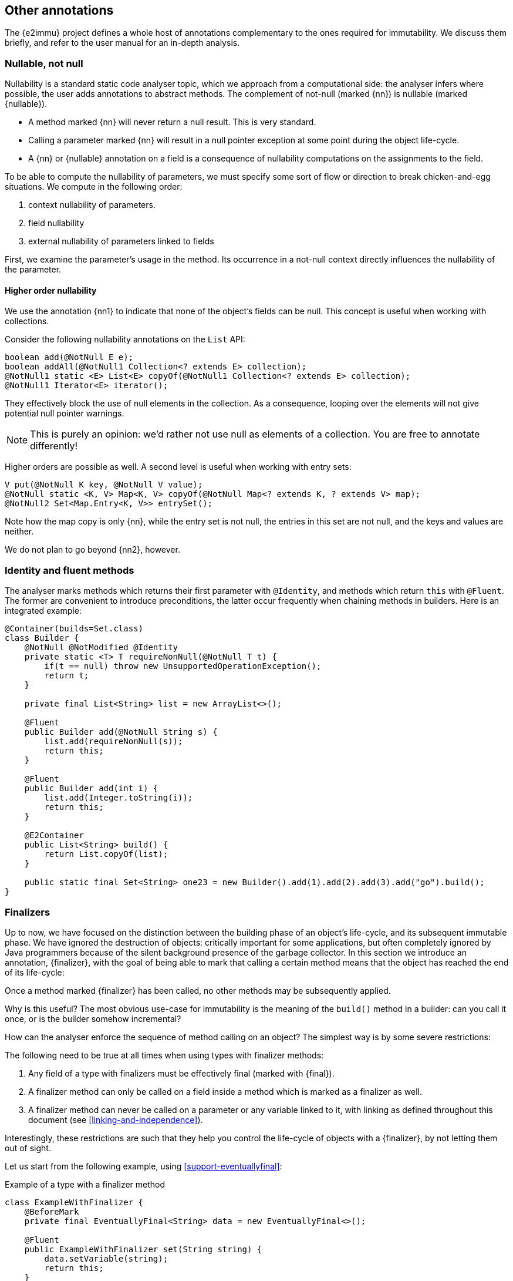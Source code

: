 == Other annotations

The {e2immu} project defines a whole host of annotations complementary to the ones required for immutability.
We discuss them briefly, and refer to the user manual for an in-depth analysis.

[#nullable-section]
=== Nullable, not null

Nullability is a standard static code analyser topic, which we approach from a computational side: the analyser infers where possible, the user adds annotations to abstract methods.
The complement of not-null (marked {nn}) is nullable (marked {nullable}).

* A method marked {nn} will never return a null result.
This is very standard.
* Calling a parameter marked {nn} will result in a null pointer exception at some point during the object life-cycle.
* A {nn} or {nullable} annotation on a field is a consequence of nullability computations on the assignments to the field.

To be able to compute the nullability of parameters, we must specify some sort of flow or direction to break chicken-and-egg situations.
We compute in the following order:

. context nullability of parameters.
. field nullability
. external nullability of parameters linked to fields

First, we examine the parameter's usage in the method.
Its occurrence in a not-null context directly influences the nullability of the parameter.

==== Higher order nullability

We use the annotation {nn1} to indicate that none of the object's fields can be null.
This concept is useful when working with collections.

Consider the following nullability annotations on the `List` API:

[source,java]
----
boolean add(@NotNull E e);
boolean addAll(@NotNull1 Collection<? extends E> collection);
@NotNull1 static <E> List<E> copyOf(@NotNull1 Collection<? extends E> collection);
@NotNull1 Iterator<E> iterator();
----

They effectively block the use of null elements in the collection.
As a consequence, looping over the elements will not give potential null pointer warnings.

NOTE: This is purely an opinion: we'd rather not use null as elements of a collection.
You are free to annotate differently!

Higher orders are possible as well.
A second level is useful when working with entry sets:

[source,java]
----
V put(@NotNull K key, @NotNull V value);
@NotNull static <K, V> Map<K, V> copyOf(@NotNull Map<? extends K, ? extends V> map);
@NotNull2 Set<Map.Entry<K, V>> entrySet();
----

Note how the map copy is only {nn}, while the entry set is not null, the entries in this set are not null, and the keys and values are neither.

We do not plan to go beyond {nn2}, however.

[#identity-and-fluent]
=== Identity and fluent methods

The analyser marks methods which returns their first parameter with `@Identity`, and methods which return `this` with `@Fluent`.
The former are convenient to introduce preconditions, the latter occur frequently when chaining methods in builders.
Here is an integrated example:

[source,java]
----
@Container(builds=Set.class)
class Builder {
    @NotNull @NotModified @Identity
    private static <T> T requireNonNull(@NotNull T t) {
        if(t == null) throw new UnsupportedOperationException();
        return t;
    }

    private final List<String> list = new ArrayList<>();

    @Fluent
    public Builder add(@NotNull String s) {
        list.add(requireNonNull(s));
        return this;
    }

    @Fluent
    public Builder add(int i) {
        list.add(Integer.toString(i));
        return this;
    }

    @E2Container
    public List<String> build() {
        return List.copyOf(list);
    }

    public static final Set<String> one23 = new Builder().add(1).add(2).add(3).add("go").build();
}
----

[#finalizers]
=== Finalizers

Up to now, we have focused on the distinction between the building phase of an object's life-cycle, and its subsequent immutable phase.
We have ignored the destruction of objects: critically important for some applications, but often completely ignored by Java programmers because of the silent background presence of the garbage collector.
In this section we introduce an annotation, {finalizer}, with the goal of being able to mark that calling a certain method means that the object has reached the end of its life-cycle:

****
Once a method marked {finalizer} has been called, no other methods may be subsequently applied.
****

Why is this useful?
The most obvious use-case for immutability is the meaning of the `build()` method in a builder: can you call it once, or is the builder somehow incremental?

How can the analyser enforce the sequence of method calling on an object?
The simplest way is by some severe restrictions:

****
The following need to be true at all times when using types with finalizer methods:

. Any field of a type with finalizers must be effectively final (marked with {final}).
. A finalizer method can only be called on a field inside a method which is marked as a finalizer as well.
. A finalizer method can never be called on a parameter or any variable linked to it, with linking as defined throughout this document (see <<linking-and-independence>>).
****

Interestingly, these restrictions are such that they help you control the life-cycle of objects with a {finalizer}, by not letting them out of sight.

Let us start from the following example, using <<support-eventuallyfinal>>:

.Example of a type with a finalizer method
[source,java]
----
class ExampleWithFinalizer {
    @BeforeMark
    private final EventuallyFinal<String> data = new EventuallyFinal<>();

    @Fluent
    public ExampleWithFinalizer set(String string) {
        data.setVariable(string);
        return this;
    }

    @Fluent
    public ExampleWithFinalizer doSomething() {
        System.out.println(data.toString());
        return this;
    }

    @Finalizer(contract = true)
    @BeforeMark
    public EventuallyFinal<String> getData() {
        return data;
    }
}
----

Using {fluent} methods to go from construction to finalizer is definitely allowed according to the rules:

[source,java]
----
@E2Container
public static EventuallyFinal<String> fluent() {
    EventuallyFinal<String> d = new ExampleWithFinalizer()
        .set("a").doSomething().set("b").doSomething().getData();
    d.setFinal("x");
    return d;
}
----

Passing on these objects as arguments is permitted, but the recipient should not call the finalizer.
Actually, given our strong preference for containers, the recipient should not even modify the object!
Consider:

[source,java]
----
@E2Container
public static EventuallyFinal<String> stepWise() {
    ExampleWithFinalizer ex = new ExampleWithFinalizer();
    ex.set("a");
    ex.doSomething();
    ex.set("b");
    doSthElse(ex); // <1>
    EventuallyFinal<String> d = ex.getData();
    d.setFinal("x");
    return d;
}

private static void doSthElse(@NotModified ExampleWithFinalizer ex) {
    ex.doSomething(); // <2>
}
----
<1> here we pass on the object
<2> forbidden to call the finalizer; other methods allowed.

Rules 1 and 2 allow you to store a finalizer type inside a field, but only when finalization is attached to the destruction of the holding type.
Examples follow immediately, in the context of the {beforeMark} annotation.

==== Processors and finishers

It is worth observing that finalizers play well with the {beforeMark} annotation.
They allow us to introduce the concepts of _processors_ and _finishers_ for eventually immutable types in their _before_ state.

The purpose of a _processor_ is to receive an object in the {beforeMark} state, hold it, use a lot of temporary data in the meantime, and then release it again, modified but still in the {beforeMark} state.

.Conceptual example of processor
[source,java]
----
class Processor {
    private int count; // <1>

    @BeforeMark // <2>
    private final EventuallyFinal<String> eventuallyFinal;

    public Processor(@BeforeMark EventuallyFinal<String> eventuallyFinal) {
        this.eventuallyFinal = eventuallyFinal;
    }

    public void set(String s) { // <3>
        eventuallyFinal.setVariable(s);
        count++;
    }

    @Finalizer(contract = true)
    @BeforeMark // <4>
    public EventuallyFinal<String> done(String last) {
        eventuallyFinal.setVariable(last + "; tried " + count);
        return eventuallyFinal;
    }
}
----
<1> symbolises the temporary data to be destroyed after processing
<2> the field is private, not passed on, no {mark} method is called on it, and it is exposed only in a {finalizer}
<3> symbolises the modifications that act as processing
<4> the result of processing: an eventually immutable object in the same initial state.

The purpose of a _finisher_ is to receive an object in the {beforeMark} state, and return it in the final state.
In the meantime, it gets modified (finished), while there is other temporary data around.
Once the final state is reached, the analyser guarantees that the temporary data is destroyed by severely limiting the scope of the finisher object.

.Conceptual example of finisher
[source,java]
----
class Finisher {
    private int count; //<1>

    @BeforeMark // <2>
    private final EventuallyFinal<String> eventuallyFinal;

    public Finisher(@BeforeMark EventuallyFinal<String> eventuallyFinal) {
        this.eventuallyFinal = eventuallyFinal;
    }

    @Modified
    public void set(String s) { // <3>
        eventuallyFinal.setVariable(s);
        count++;
    }

    @Finalizer(contract = true)
    @E2Container // <4>
    public EventuallyFinal<String> done(String last) {
        eventuallyFinal.setFinal(last + "; tried " + count);
        return eventuallyFinal;
    }
}
----
<1> symbolises the temporary data to be destroyed.
<2> only possible because the transition occurs in a {finalizer} method
<3> symbolises the modifications that act as finishing
<4> the result of finishing: an eventually immutable object in its end-state.

=== Utility class, extensions, singleton

Using the simple and common definition:

****
*Definition*: a *utility class* is a class which cannot be instantiated: it has no non-static fields, and has a single, private, unused constructor.
****

the code analyser recognizes classes that only contain an assortment of static fields and methods.
The value of recognizing this type is twofold: firstly, it enforces the private constructor; secondly, it allows for the detection of extension classes.

In Java, many classes cannot easily be extended.
Implementations of extensions typically use a utility class with the convention that the first parameter of the static method is the object of the extended method call:

[source,java]
----
@Extension(of=String[].class)
class ExtendString {
    private ExtendString() { throw new UnsupportedOperationException(); }

    public static String weave(@NotModified String[] strings) {
        // generate a new string by weaving the given strings (concat 1st chars, etc.)
    }

    public static int appendEach(@Modified String[] strings, String append) {
        // append the parameter 'append' to each of the strings in the array
    }
}
----

We use the following criteria to designate a utility class as an extension:

****
*Definition*:
****

Static classes can be used to 'extend' closed types, as promoted by the Xtend project.
Level 2 immutable classes can also play the role of extension facilitators, with the additional benefit of having some immutable data to be used as a context.

// ensure a newline at the end
